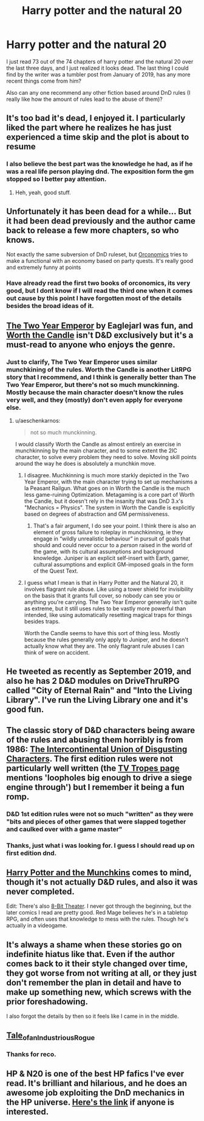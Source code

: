 #+TITLE: Harry potter and the natural 20

* Harry potter and the natural 20
:PROPERTIES:
:Author: ironistkraken
:Score: 55
:DateUnix: 1584823788.0
:DateShort: 2020-Mar-22
:END:
I just read 73 out of the 74 chapters of harry potter and the natural 20 over the last three days, and I just realized it looks dead. The last thing I could find by the writer was a tumbler post from January of 2019, has any more recent things come from him?

Also can any one recommend any other fiction based around DnD rules (I really like how the amount of rules lead to the abuse of them)?


** It's too bad it's dead, I enjoyed it. I particularly liked the part where he realizes he has just experienced a time skip and the plot is about to resume
:PROPERTIES:
:Author: AStartlingStatement
:Score: 27
:DateUnix: 1584826657.0
:DateShort: 2020-Mar-22
:END:

*** I also believe the best part was the knowledge he had, as if he was a real life person playing dnd. The exposition form the gm stopped so I better pay attention.
:PROPERTIES:
:Author: ironistkraken
:Score: 17
:DateUnix: 1584829120.0
:DateShort: 2020-Mar-22
:END:

**** Heh, yeah, good stuff.
:PROPERTIES:
:Author: AStartlingStatement
:Score: 6
:DateUnix: 1584829249.0
:DateShort: 2020-Mar-22
:END:


** Unfortunately it has been dead for a while... But it had been dead previously and the author came back to release a few more chapters, so who knows.

Not exactly the same subversion of DnD ruleset, but [[https://www.goodreads.com/book/show/25326486-orconomics][Orconomics]] tries to make a functional with an economy based on party quests. It's really good and extremely funny at points
:PROPERTIES:
:Author: cimbalino
:Score: 38
:DateUnix: 1584824449.0
:DateShort: 2020-Mar-22
:END:

*** Have already read the first two books of orconomics, its very good, but I dont know if I will read the third one when it comes out cause by this point I have forgotten most of the details besides the broad ideas of it.
:PROPERTIES:
:Author: ironistkraken
:Score: 6
:DateUnix: 1584826238.0
:DateShort: 2020-Mar-22
:END:


** [[https://www.dropbox.com/s/w6279gwfusrdcsx/The_Two_Year_Emperor.zip?dl=0][The Two Year Emperor]] by Eaglejarl was fun, and [[https://archiveofourown.org/works/11478249/chapters/25740126][Worth the Candle]] isn't D&D exclusively but it's a must-read to anyone who enjoys the genre.
:PROPERTIES:
:Author: DaystarEld
:Score: 24
:DateUnix: 1584824537.0
:DateShort: 2020-Mar-22
:END:

*** Just to clarify, The Two Year Emperor uses similar munchkining of the rules. Worth the Candle is another LitRPG story that I recommend, and I think is generally better than The Two Year Emperor, but there's not so much munckinning. Mostly because the main character doesn't know the rules very well, and they (mostly) don't even apply for everyone else.
:PROPERTIES:
:Author: archpawn
:Score: 8
:DateUnix: 1584844930.0
:DateShort: 2020-Mar-22
:END:

**** u/aeschenkarnos:
#+begin_quote
  not so much munckinning.
#+end_quote

I would classify Worth the Candle as almost entirely an exercise in munchkinning by the main character, and to some extent the 2IC character, to solve every problem they need to solve. Moving skill points around the way he does is absolutely a munchkin move.
:PROPERTIES:
:Author: aeschenkarnos
:Score: 6
:DateUnix: 1584864940.0
:DateShort: 2020-Mar-22
:END:

***** I disagree. Muchkinning is much more starkly depicted in the Two Year Emperor, with the main character trying to set up mechanisms a la Peasant Railgun. What goes on in Worth the Candle is the much less game-ruining Optimization. Metagaming is a core part of Worth the Candle, but it doesn't rely in the insanity that was DnD 3.x's "Mechanics = Physics". The system in Worth the Candle is explicitly based on degrees of abstraction and GM permissiveness.
:PROPERTIES:
:Author: Revlar
:Score: 5
:DateUnix: 1584897943.0
:DateShort: 2020-Mar-22
:END:

****** That's a fair argument, I do see your point. I think there is also an element of gross failure to roleplay in munchkinning, ie they engage in “wildly unrealistic behaviour” in pursuit of goals that should and could never occur to a /person/ raised in the world of the game, with its cultural assumptions and background knowledge. Juniper is an explicit self-insert with Earth, gamer, cultural assumptions and explicit GM-imposed goals in the form of the Quest Text.
:PROPERTIES:
:Author: aeschenkarnos
:Score: 2
:DateUnix: 1584909689.0
:DateShort: 2020-Mar-23
:END:


***** I guess what I mean is that in Harry Potter and the Natural 20, it involves flagrant rule abuse. Like using a tower shield for invisibility on the basis that it grants full cover, so nobody can see you or anything you're carrying. The Two Year Emperor generally isn't quite as extreme, but it still uses rules to be vastly more powerful than intended, like using automatically resetting magical traps for things besides traps.

Worth the Candle seems to have this sort of thing less. Mostly because the rules generally only apply to Juniper, and he doesn't actually know what they are. The only flagrant rule abuses I can think of were on accident.
:PROPERTIES:
:Author: archpawn
:Score: 3
:DateUnix: 1584909678.0
:DateShort: 2020-Mar-23
:END:


** He tweeted as recently as September 2019, and also he has 2 D&D modules on DriveThruRPG called "City of Eternal Rain" and "Into the Living Library". I've run the Living Library one and it's good fun.
:PROPERTIES:
:Author: russxbox
:Score: 12
:DateUnix: 1584836068.0
:DateShort: 2020-Mar-22
:END:


** The classic story of D&D characters being aware of the rules and abusing them horribly is from 1986: [[http://www.rogermwilcox.com/ADnD/IUDC1.html][The Intercontinental Union of Disgusting Characters]]. The first edition rules were not particularly well written (the [[https://tvtropes.org/pmwiki/pmwiki.php/Literature/TheIntercontinentalUnionOfDisgustingCharacters][TV Tropes page]] mentions 'loopholes big enough to drive a siege engine through') but I remember it being a fun romp.
:PROPERTIES:
:Author: loimprevisto
:Score: 5
:DateUnix: 1584838340.0
:DateShort: 2020-Mar-22
:END:

*** D&D 1st edition rules were not so much "written" as they were "bits and pieces of other games that were slapped together and caulked over with a game master"
:PROPERTIES:
:Author: IICVX
:Score: 9
:DateUnix: 1584841713.0
:DateShort: 2020-Mar-22
:END:


*** Thanks, just what i was looking for. I guess I should read up on first edition dnd.
:PROPERTIES:
:Author: ironistkraken
:Score: 3
:DateUnix: 1584839435.0
:DateShort: 2020-Mar-22
:END:


** [[https://tvtropes.org/pmwiki/pmwiki.php/Fanfic/HarryPotterAndTheMunchkins][Harry Potter and the Munchkins]] comes to mind, though it's not actually D&D rules, and also it was never completed.

Edit: There's also [[https://www.nuklearpower.com/8-bit-theater/][8-Bit Theater]]. I never got through the beginning, but the later comics I read are pretty good. Red Mage believes he's in a tabletop RPG, and often uses that knowledge to mess with the rules. Though he's actually in a videogame.
:PROPERTIES:
:Author: archpawn
:Score: 4
:DateUnix: 1584845118.0
:DateShort: 2020-Mar-22
:END:


** It's always a shame when these stories go on indefinite hiatus like that. Even if the author comes back to it their style changed over time, they got worse from not writing at all, or they just don't remember the plan in detail and have to make up something new, which screws with the prior foreshadowing.

I also forgot the details by then so it feels like I came in in the middle.
:PROPERTIES:
:Author: MilesSand
:Score: 2
:DateUnix: 1584952257.0
:DateShort: 2020-Mar-23
:END:


** [[https://1d4chan.org/wiki/Tale_of_an_Industrious_Rogue,_Part_I][Tale_of_an_Industrious_Rogue]]
:PROPERTIES:
:Author: andor3333
:Score: 2
:DateUnix: 1585881571.0
:DateShort: 2020-Apr-03
:END:

*** Thanks for reco.
:PROPERTIES:
:Author: ironistkraken
:Score: 1
:DateUnix: 1585881890.0
:DateShort: 2020-Apr-03
:END:


** HP & N20 is one of the best HP fafics I've ever read. It's brilliant and hilarious, and he does an awesome job exploiting the DnD mechanics in the HP universe. [[https://www.fanfiction.net/s/8096183/1/Harry-Potter-and-the-Natural-20][Here's the link]] if anyone is interested.
:PROPERTIES:
:Author: SanityPlanet
:Score: 2
:DateUnix: 1584852217.0
:DateShort: 2020-Mar-22
:END:
